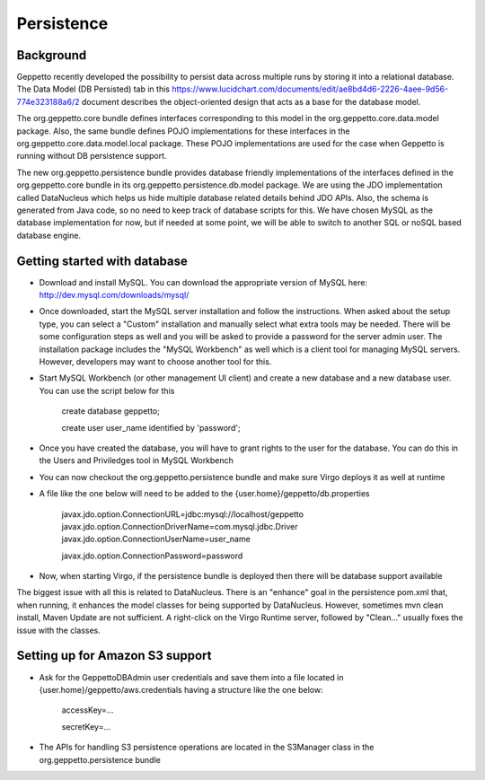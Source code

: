 *************
Persistence
*************

Background
**********

Geppetto recently developed the possibility to persist data across multiple runs by storing it into a relational database. The Data Model (DB Persisted) tab in this https://www.lucidchart.com/documents/edit/ae8bd4d6-2226-4aee-9d56-774e323188a6/2 document describes the object-oriented design that acts as a base for the database model.

The org.geppetto.core bundle defines interfaces corresponding to this model in the org.geppetto.core.data.model package. Also, the same bundle defines POJO implementations for these interfaces in the org.geppetto.core.data.model.local package. These POJO implementations are used for the case when Geppetto is running without DB persistence support.

The new org.geppetto.persistence bundle provides database friendly implementations of the interfaces defined in the org.geppetto.core bundle in its org.geppetto.persistence.db.model package. We are using the JDO implementation called DataNucleus which helps us hide multiple database related details behind JDO APIs. Also, the schema is generated from Java code, so no need to keep track of database scripts for this. We have chosen MySQL as the database implementation for now, but if needed at some point, we will be able to switch to another SQL or noSQL based database engine.

Getting started with database
*****************************

* Download and install MySQL. You can download the appropriate version of MySQL here: http://dev.mysql.com/downloads/mysql/
* Once downloaded, start the MySQL server installation and follow the instructions. When asked about the setup type, you can select a "Custom" installation and manually select what extra tools may be needed. There will be some configuration steps as well and you will be asked to provide a password for the server admin user. The installation package includes the "MySQL Workbench" as well which is a client tool for managing MySQL servers. However, developers may want to choose another tool for this.
* Start MySQL Workbench (or other management UI client) and create a new database and a new database user. You can use the script below for this

    create database geppetto;
    
    create user user_name identified by 'password';

* Once you have created the database, you will have to grant rights to the user for the database. You can do this in the Users and Priviledges tool in MySQL Workbench
* You can now checkout the org.geppetto.persistence bundle and make sure Virgo deploys it as well at runtime
* A file like the one below will need to be added to the {user.home}/geppetto/db.properties

    javax.jdo.option.ConnectionURL=jdbc:mysql://localhost/geppetto
    javax.jdo.option.ConnectionDriverName=com.mysql.jdbc.Driver
    javax.jdo.option.ConnectionUserName=user_name
    
    javax.jdo.option.ConnectionPassword=password

* Now, when starting Virgo, if the persistence bundle is deployed then there will be database support available

The biggest issue with all this is related to DataNucleus. There is an "enhance" goal in the persistence pom.xml that, when running, it enhances the model classes for being supported by DataNucleus. However, sometimes mvn clean install, Maven Update are not sufficient. A right-click on the Virgo Runtime server, followed by "Clean..." usually fixes the issue with the classes.

Setting up for Amazon S3 support
********************************

* Ask for the GeppettoDBAdmin user credentials and save them into a file located in {user.home}/geppetto/aws.credentials having a structure like the one below:

    accessKey=...
    
    secretKey=...
    
* The APIs for handling S3 persistence operations are located in the S3Manager class in the org.geppetto.persistence bundle


